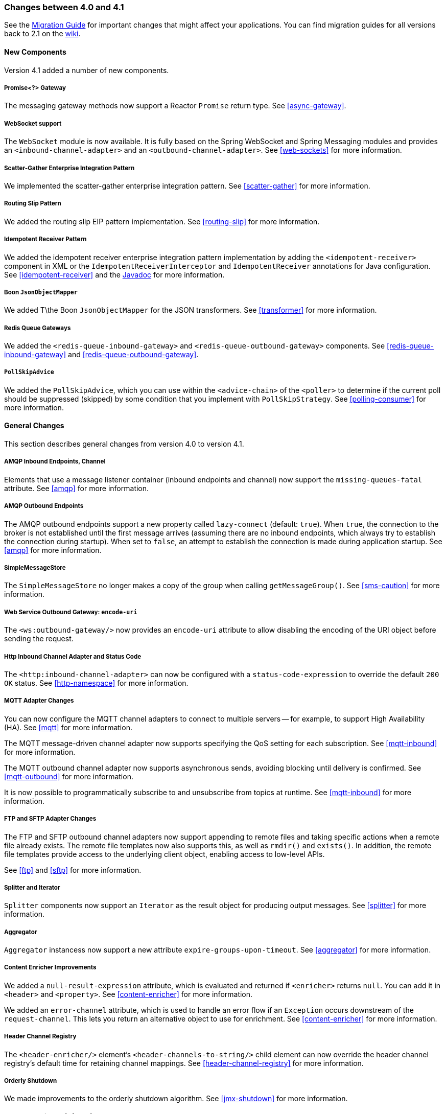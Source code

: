 [[migration-4.0-4.1]]
=== Changes between 4.0 and 4.1

See the https://github.com/spring-projects/spring-integration/wiki/Spring-Integration-4.0-to-4.1-Migration-Guide[Migration Guide] for important changes that might affect your applications.
You can find migration guides for all versions back to 2.1 on the https://github.com/spring-projects/spring-integration/wiki[wiki].

==== New Components

Version 4.1 added a number of new components.

[[x4.1-promise-gateway]]
===== Promise<?> Gateway

The messaging gateway methods now support a Reactor `Promise` return type.
See <<async-gateway>>.

[[x4.1-web-socket-adapters]]
===== WebSocket support

The `WebSocket` module is now available.
It is fully based on the Spring WebSocket and Spring Messaging modules and provides an `<inbound-channel-adapter>` and an `<outbound-channel-adapter>`.
See <<web-sockets>> for more information.

[[x4.1-scatter-gather]]
===== Scatter-Gather Enterprise Integration Pattern

We implemented the scatter-gather enterprise integration pattern.
See <<scatter-gather>> for more information.

[[x4.1-Routing-Slip]]
===== Routing Slip Pattern

We added the routing slip EIP pattern implementation.
See <<routing-slip>> for more information.

[[x4.1-idempotent-receiver]]
===== Idempotent Receiver Pattern

We added the idempotent receiver enterprise integration pattern implementation by adding the `<idempotent-receiver>` component in XML or the `IdempotentReceiverInterceptor` and `IdempotentReceiver` annotations for Java configuration.
See <<idempotent-receiver>> and the https://docs.spring.io/spring-integration/api/index.html[Javadoc] for more information.

[[x4.1-BoonJsonObjectMapper]]
===== Boon `JsonObjectMapper`

We added T\the Boon `JsonObjectMapper` for the JSON transformers.
See <<transformer>> for more information.

[[x4.1-redis-queue-gateways]]
===== Redis Queue Gateways

We added the `<redis-queue-inbound-gateway>` and `<redis-queue-outbound-gateway>` components.
See <<redis-queue-inbound-gateway>> and <<redis-queue-outbound-gateway>>.

[[x4.1-PollSkipAdvice]]
===== `PollSkipAdvice`

We added the `PollSkipAdvice`, which you can use within the `<advice-chain>` of the `<poller>` to determine if the current poll should be suppressed (skipped) by some condition that you implement with `PollSkipStrategy`.
See <<polling-consumer>> for more information.

[[x4.1-general]]
==== General Changes

This section describes general changes from version 4.0 to version 4.1.

[[x4.1-amqp-inbound-missing-queues]]
===== AMQP Inbound Endpoints, Channel

Elements that use a message listener container (inbound endpoints and channel) now support the `missing-queues-fatal` attribute.
See <<amqp>> for more information.

[[x4.1-amqp-outbound-lazy-connect]]
===== AMQP Outbound Endpoints

The AMQP outbound endpoints support a new property called `lazy-connect` (default: `true`).
When `true`, the connection to the broker is not established until the first message arrives (assuming there are no inbound endpoints, which always try to establish the connection during startup).
When set to `false`, an attempt to establish the connection is made during application startup.
See <<amqp>> for more information.

[[x4.1-sms-copy-on-get]]
===== SimpleMessageStore

The `SimpleMessageStore` no longer makes a copy of the group when calling `getMessageGroup()`.
See <<sms-caution>> for more information.

[[x4.1-ws-encode-uri]]
===== Web Service Outbound Gateway: `encode-uri`

The `<ws:outbound-gateway/>` now provides an `encode-uri` attribute to allow disabling the encoding of the URI object before sending the request.

[[x4.1-http-status-code]]
===== Http Inbound Channel Adapter and Status Code

The `<http:inbound-channel-adapter>` can now be configured with a `status-code-expression` to override the default `200 OK` status.
See <<http-namespace>> for more information.

[[x4.1-mqtt]]
===== MQTT Adapter Changes

You can now configure the MQTT channel adapters to connect to multiple servers -- for example, to support High Availability (HA).
See <<mqtt>> for more information.

The MQTT message-driven channel adapter now supports specifying the QoS setting for each subscription.
See <<mqtt-inbound>> for more information.

The MQTT outbound channel adapter now supports asynchronous sends, avoiding blocking until delivery is confirmed.
See <<mqtt-outbound>> for more information.

It is now possible to programmatically subscribe to and unsubscribe from topics at runtime.
See <<mqtt-inbound>> for more information.

[[x4.1-sftp]]
===== FTP and SFTP Adapter Changes

The FTP and SFTP outbound channel adapters now support appending to remote files and taking specific actions when a remote file already exists.
The remote file templates now also supports this, as well as `rmdir()` and `exists()`.
In addition, the remote file templates provide access to the underlying client object, enabling access to low-level APIs.

See <<ftp>> and <<sftp>> for more information.

[[x4.1-splitter-iterator]]
===== Splitter and Iterator

`Splitter` components now support an `Iterator` as the result object for producing output messages.
See <<splitter>> for more information.

[[x4.1-aggregator]]
===== Aggregator

`Aggregator` instancess now support a new attribute `expire-groups-upon-timeout`.
See <<aggregator>> for more information.

[[x4.1-content-enricher-improvement]]
===== Content Enricher Improvements

We added a `null-result-expression` attribute, which is evaluated and returned if `<enricher>` returns `null`.
You can add it in `<header>` and `<property>`.
See <<content-enricher>> for more information.

We added an `error-channel` attribute, which is used to handle an error flow if an `Exception` occurs downstream of the `request-channel`.
This lets you return an alternative object to use for enrichment.
See <<content-enricher>> for more information.

[[x4.1-header-channel-registry]]
===== Header Channel Registry

The `<header-enricher/>` element's `<header-channels-to-string/>` child element can now override the header channel registry's default time for retaining channel mappings.
See <<header-channel-registry>> for more information.

[[x4.1-orderly-shutdown]]
===== Orderly Shutdown

We made improvements to the orderly shutdown algorithm.
See <<jmx-shutdown>> for more information.

[[x4.1-recipientListRouter]]
===== Management for `RecipientListRouter`

The `RecipientListRouter` now provides several management operations to configure recipients at runtime.
With that, you can now configure the `<recipient-list-router>` without any `<recipient>` from the start.
See <<recipient-list-router-management>> for more information.

[[x4.1-AbstractHeaderMapper-changes]]
===== AbstractHeaderMapper: NON_STANDARD_HEADERS token

The `AbstractHeaderMapper` implementation now provides the additional `NON_STANDARD_HEADERS` token to map any user-defined headers, which are not mapped by default.
See <<amqp-message-headers>> for more information.

[[x4.1-amqp-channels]]
===== AMQP Channels: `template-channel-transacted`

We introduced the `template-channel-transacted` attribute for AMQP `MessageChannel` instances.
See <<amqp-channels>> for more information.

[[x4.1-syslog]]
===== Syslog Adapter

The default syslog message converter now has an option to retain the original message in the payload while still setting the headers.
See <<syslog-inbound-adapter>> for more information.

[[x4.1-async-gateway]]
===== Asynchronous Gateway

In addition to the `Promise` return type <<x4.1-promise-gateway,mentioned earlier>>, gateway methods may now return a `ListenableFuture`, introduced in Spring Framework 4.0.
You can also disable asynchronous processing in the gateway, letting a downstream flow directly return a `Future`.
See <<async-gateway>>.

[[x4.1-aggregator-advice-chain]]
===== Aggregator Advice Chain

`Aggregator` and `Resequencer` now support `<expire-advice-chain/>` and `<expire-transactional/>` child elements to advise the `forceComplete` operation.
See <<aggregator-config>> for more information.

[[x4.1-script-outbound-channel-adapter]]
===== Outbound Channel Adapter and Scripts

The `<int:outbound-channel-adapter/>` now supports the `<script/>` child element.
The underlying script must have a `void` return type or return `null`.
See <<groovy>> and <<scripting>>.

[[x4.1-reseq]]
===== Resequencer Changes

When a message group in a resequencer times out (using `group-timeout` or a `MessageGroupStoreReaper`), late arriving messages are now, by default, discarded immediately.
See <<resequencer>>.

[[x4.1-Optional-Parameter]]
===== Optional POJO method parameter

Spring Integration now consistently handles the Java 8's `Optional` type.
See <<service-activator-namespace>>.

[[x4.1-queue-channel-queue.typ]]
===== `QueueChannel` backed Queue type

The `QueueChannel` backed `Queue type` has been changed from `BlockingQueue` to the more generic `Queue`.
This change allows the use of any external `Queue` implementation (for example, Reactor's `PersistentQueue`).
See <<channel-configuration-queuechannel>>.

[[x4.1-channel-interceptor]]
===== `ChannelInterceptor` Changes

The `ChannelInterceptor` now supports additional `afterSendCompletion()` and `afterReceiveCompletion()` methods.
See <<channel-interceptors>>.

[[x4.1-mail-peek]]
===== IMAP PEEK

Since version 4.1.1 there is a change of behavior if you explicitly set the `mail.[protocol].peek` JavaMail property to `false` (where `[protocol]` is `imap` or `imaps`).
See <<imap-peek>>.
